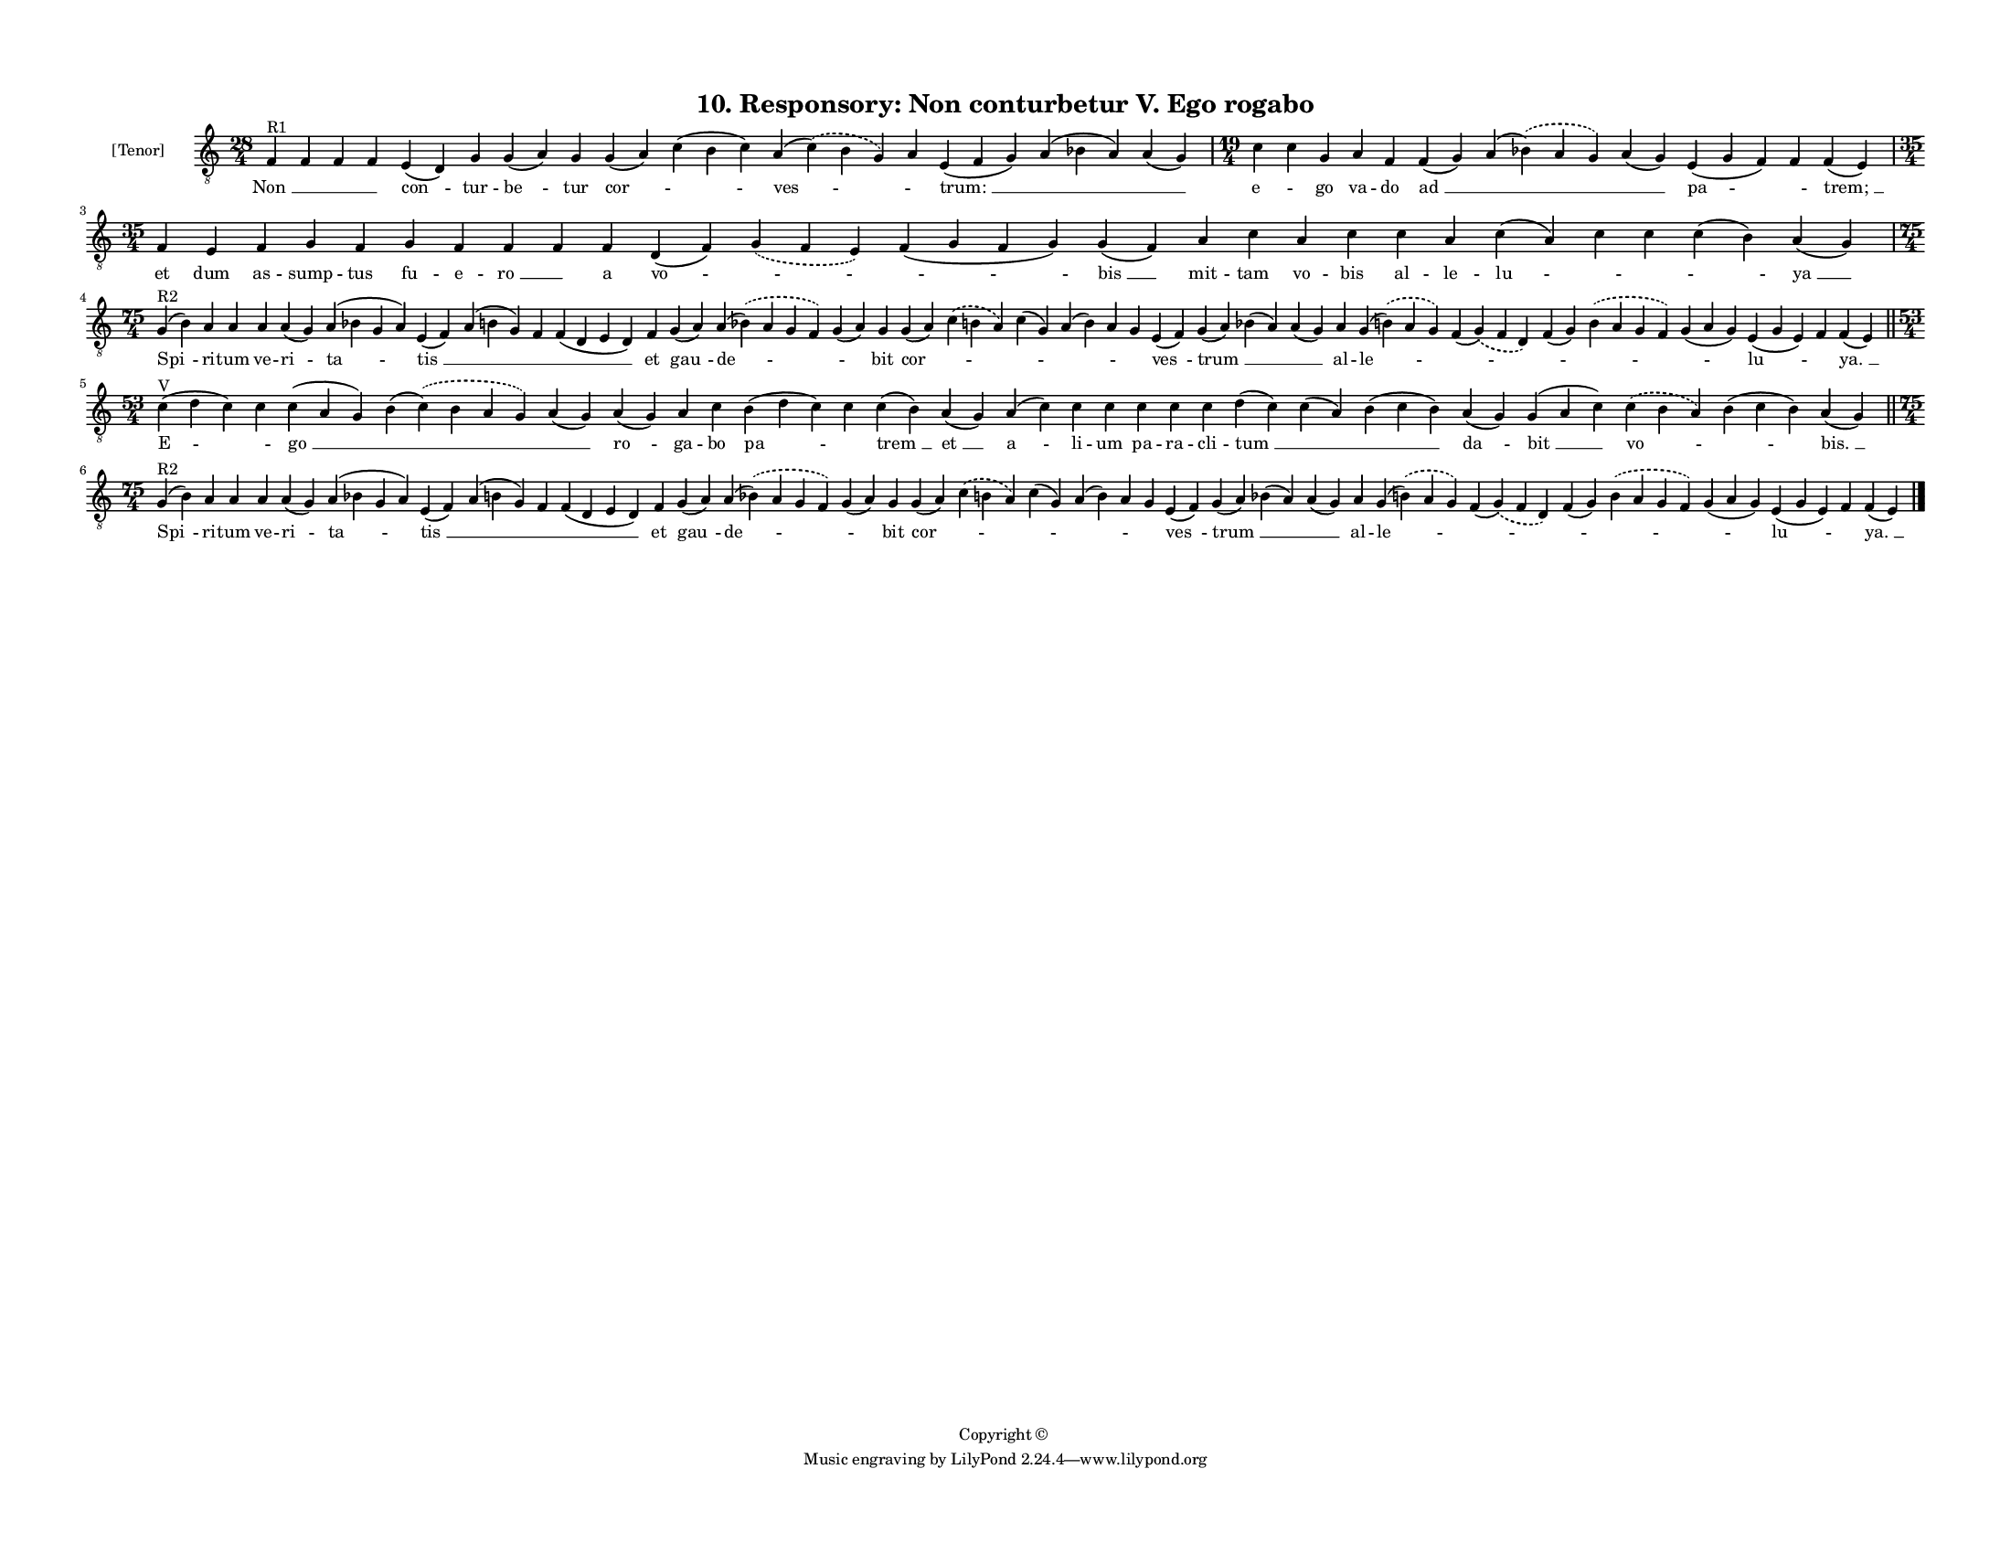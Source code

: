 
\version "2.18.2"
% automatically converted by musicxml2ly from musicxml/F3O10ps_Responsory_Non_conturbetur_V_Ego_rogabo.xml

\header {
    encodingsoftware = "Sibelius 6.2"
    encodingdate = "2019-05-28"
    copyright = "Copyright © "
    title = "10. Responsory: Non conturbetur V. Ego rogabo"
    }

#(set-global-staff-size 11.3811023622)
\paper {
    paper-width = 27.94\cm
    paper-height = 21.59\cm
    top-margin = 1.2\cm
    bottom-margin = 1.2\cm
    left-margin = 1.2\cm
    right-margin = 1.2\cm
    between-system-space = 0.93\cm
    page-top-space = 1.27\cm
    }
\layout {
    \context { \Score
        autoBeaming = ##f
        }
    }
PartPOneVoiceOne =  \relative f {
    \clef "treble_8" \key c \major \time 28/4 | % 1
    f4 ^"R1" f4 f4 f4 e4 ( d4 ) g4 g4 ( a4 ) g4 g4 ( a4 ) c4 ( b4 c4 ) a4
    ( \slurDashed c4 ) ( \slurSolid b4 g4 ) a4 e4 ( f4 g4 ) a4 ( bes4 a4
    ) a4 ( g4 ) | % 2
    \time 19/4  c4 c4 g4 a4 f4 f4 ( g4 ) a4 ( \slurDashed bes4 ) (
    \slurSolid a4 g4 ) a4 ( g4 ) e4 ( g4 f4 ) f4 f4 ( e4 ) \break | % 3
    \time 35/4  f4 e4 f4 g4 f4 g4 f4 f4 f4 f4 d4 ( f4 ) \slurDashed g4 (
    \slurSolid f4 e4 ) f4 ( g4 f4 g4 ) g4 ( f4 ) a4 c4 a4 c4 c4 a4 c4 (
    a4 ) c4 c4 c4 ( b4 ) a4 ( g4 ) \break | % 4
    \time 75/4  | % 4
    g4 ^"R2" ( b4 ) a4 a4 a4 a4 ( g4 ) a4 ( bes4 g4 a4 ) e4 ( f4 ) a4 (
    b4 g4 ) f4 f4 ( d4 e4 d4 ) f4 g4 ( a4 ) a4 ( \slurDashed bes4 ) (
    \slurSolid a4 g4 f4 ) g4 ( a4 ) g4 g4 ( a4 ) \slurDashed c4 (
    \slurSolid b4 a4 ) c4 ( g4 ) a4 ( b4 ) a4 g4 e4 ( f4 ) g4 ( a4 ) bes4
    ( a4 ) a4 ( g4 ) a4 g4 ( \slurDashed b4 ) ( \slurSolid a4 g4 ) f4 (
    \slurDashed g4 ) ( \slurSolid f4 d4 ) f4 ( g4 ) \slurDashed b4 (
    \slurSolid a4 g4 f4 ) g4 ( a4 g4 ) e4 ( g4 e4 ) f4 f4 ( e4 ) \bar
    "||"
    \break | % 5
    \time 53/4  | % 5
    c'4 ^"V" ( d4 c4 ) c4 c4 ( a4 g4 ) b4 ( \slurDashed c4 ) (
    \slurSolid b4 a4 g4 ) a4 ( g4 ) a4 ( g4 ) a4 c4 b4 ( d4 c4 ) c4 c4 (
    b4 ) a4 ( g4 ) a4 ( c4 ) c4 c4 c4 c4 c4 d4 ( c4 ) c4 ( a4 ) b4 ( c4
    b4 ) a4 ( g4 ) g4 ( a4 c4 ) \slurDashed c4 ( \slurSolid b4 a4 ) b4 (
    c4 b4 ) a4 ( g4 ) \bar "||"
    \break | % 6
    \time 75/4  | % 6
    g4 ^"R2" ( b4 ) a4 a4 a4 a4 ( g4 ) a4 ( bes4 g4 a4 ) e4 ( f4 ) a4 (
    b4 g4 ) f4 f4 ( d4 e4 d4 ) f4 g4 ( a4 ) a4 ( \slurDashed bes4 ) (
    \slurSolid a4 g4 f4 ) g4 ( a4 ) g4 g4 ( a4 ) \slurDashed c4 (
    \slurSolid b4 a4 ) c4 ( g4 ) a4 ( b4 ) a4 g4 e4 ( f4 ) g4 ( a4 ) bes4
    ( a4 ) a4 ( g4 ) a4 g4 ( \slurDashed b4 ) ( \slurSolid a4 g4 ) f4 (
    \slurDashed g4 ) ( \slurSolid f4 d4 ) f4 ( g4 ) \slurDashed b4 (
    \slurSolid a4 g4 f4 ) g4 ( a4 g4 ) e4 ( g4 e4 ) f4 f4 ( e4 ) \bar
    "|."
    }

PartPOneVoiceOneLyricsOne =  \lyricmode { "Non " __ \skip4 \skip4 \skip4
    "con " -- tur -- "be " -- tur "cor " -- \skip4 "ves " -- \skip4
    "trum: " __ \skip4 \skip4 "e " -- \skip4 go va -- do "ad " __ \skip4
    \skip4 "pa " -- \skip4 "trem; " __ et dum as -- sump -- tus fu -- e
    -- "ro " __ \skip4 a "vo " -- \skip4 \skip4 "bis " __ mit -- tam vo
    -- bis al -- le -- "lu " -- \skip4 \skip4 \skip4 "ya " __ "Spi " --
    ri -- tum ve -- ri -- "ta " -- "tis " __ \skip4 \skip4 \skip4 et
    "gau " -- "de " -- \skip4 bit "cor " -- \skip4 \skip4 \skip4 \skip4
    \skip4 "ves " -- "trum " __ \skip4 \skip4 al -- "le " -- \skip4
    \skip4 \skip4 \skip4 "lu " -- \skip4 "ya. " __ "E " -- \skip4 "go "
    __ \skip4 \skip4 "ro " -- ga -- bo "pa " -- \skip4 "trem " __ "et "
    __ "a " -- li -- um pa -- ra -- cli -- "tum " __ \skip4 \skip4 "da "
    -- "bit " __ "vo " -- \skip4 "bis. " __ "Spi " -- ri -- tum ve -- ri
    -- "ta " -- "tis " __ \skip4 \skip4 \skip4 et "gau " -- "de " --
    \skip4 bit "cor " -- \skip4 \skip4 \skip4 \skip4 \skip4 "ves " --
    "trum " __ \skip4 \skip4 al -- "le " -- \skip4 \skip4 \skip4 \skip4
    "lu " -- \skip4 "ya. " __ }

% The score definition
\score {
    <<
        \new Staff <<
            \set Staff.instrumentName = "[Tenor]"
            \context Staff << 
                \context Voice = "PartPOneVoiceOne" { \PartPOneVoiceOne }
                \new Lyrics \lyricsto "PartPOneVoiceOne" \PartPOneVoiceOneLyricsOne
                >>
            >>
        
        >>
    \layout {}
    % To create MIDI output, uncomment the following line:
    %  \midi {}
    }

